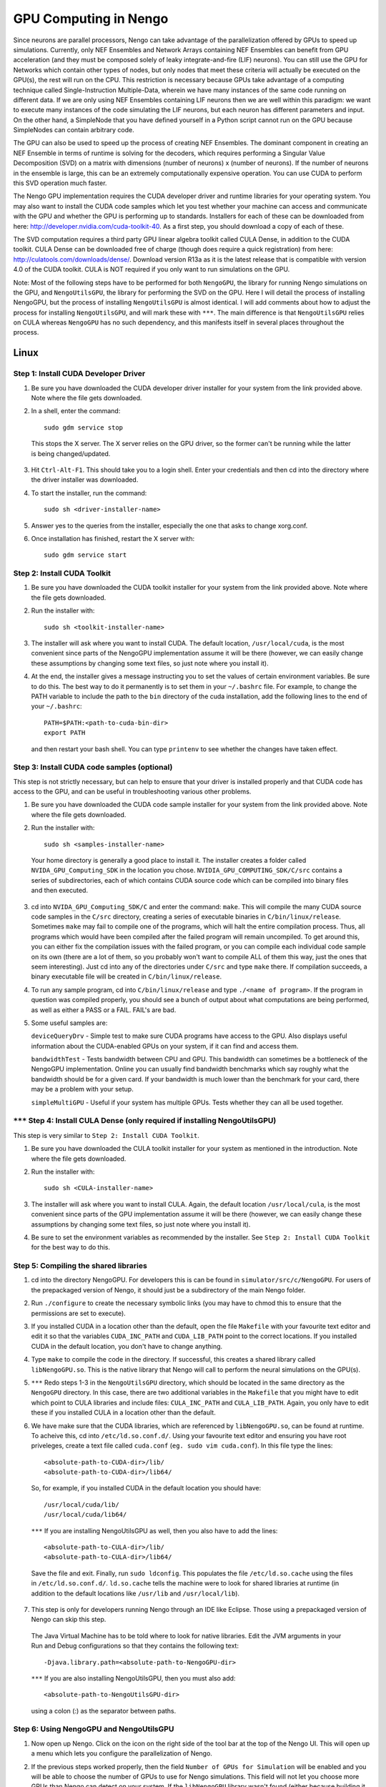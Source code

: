 GPU Computing in Nengo
===================================

Since neurons are parallel processors, Nengo can take advantage of the parallelization offered by GPUs to speed up simulations. Currently, only NEF Ensembles and Network Arrays containing NEF Ensembles can benefit from GPU acceleration (and they must be composed solely of leaky integrate-and-fire (LIF) neurons). You can still use the GPU for Networks which contain other types of nodes, but only nodes that meet these criteria will actually be executed on the GPU(s), the rest will run on the CPU. This restriction is necessary because GPUs take advantage of a computing technique called Single-Instruction Multiple-Data, wherein we have many instances of the same code running on different data. If we are only using NEF Ensembles containing LIF neurons then we are well within this paradigm: we want to execute many instances of the code simulating the LIF neurons, but each neuron has different parameters and input. On the other hand, a SimpleNode that you have defined yourself in a Python script cannot run on the GPU because SimpleNodes can contain arbitrary code. 

The GPU can also be used to speed up the process of creating NEF Ensembles. The dominant component in creating an NEF Ensemble in terms of runtime is solving for the decoders, which requires performing a Singular Value Decomposition (SVD) on a matrix with dimensions (number of neurons) x (number of neurons). If the number of neurons in the ensemble is large, this can be an extremely computationally expensive operation. You can use CUDA to perform this SVD operation much faster. 

The Nengo GPU implementation requires the CUDA developer driver and runtime libraries for your operating system. You may also want to install the CUDA code samples which let you test whether your machine can access and communicate with the GPU and whether the GPU is performing up to standards. Installers for each of these can be downloaded from here: http://developer.nvidia.com/cuda-toolkit-40. As a first step, you should download a copy of each of these. 

The SVD computation requires a third party GPU linear algebra toolkit called CULA Dense, in addition to the CUDA toolkit. CULA Dense can be downloaded free of charge (though does require a quick registration) from here: http://culatools.com/downloads/dense/. Download version R13a as it is the latest release that is compatible with version 4.0 of the CUDA toolkit. CULA is NOT required if you only want to run simulations on the GPU. 

Note: Most of the following steps have to be performed for both ``NengoGPU``, the library for running Nengo simulations on the GPU, and ``NengoUtilsGPU``, the library for performing the SVD on the GPU. Here I will detail the process of installing NengoGPU, but the process of installing ``NengoUtilsGPU`` is almost identical. I will add comments about how to adjust the process for installing ``NengoUtilsGPU``, and will mark these with ``***``. The main difference is that ``NengoUtilsGPU`` relies on CULA whereas ``NengoGPU`` has no such dependency, and this manifests itself in several places throughout the process. 

Linux
------

Step 1: Install CUDA Developer Driver
^^^^^^^^^^^^^^^^^^^^^^^^^^^^^^^^^^^^^^^^^^^^^^^^^^^^^^^^^

1. Be sure you have downloaded the CUDA developer driver installer for your system from the link provided above. Note where the file gets downloaded.

2. In a shell, enter the command::

    sudo gdm service stop

  This stops the X server. The X server relies on the GPU driver, so the former can't be running while the latter is being changed/updated.

3. Hit ``Ctrl-Alt-F1``. This should take you to a login shell. Enter your credentials and then cd into the directory where the driver installer was downloaded. 

4. To start the installer, run the command::

    sudo sh <driver-installer-name>

5. Answer yes to the queries from the installer, especially the one that asks to change xorg.conf.

6. Once installation has finished, restart the X server with::

    sudo gdm service start

Step 2: Install CUDA Toolkit
^^^^^^^^^^^^^^^^^^^^^^^^^^^^^^^^^^^^^^^^^^^^^^

1. Be sure you have downloaded the CUDA toolkit installer for your system from the link provided above. Note where the file gets downloaded.

2. Run the installer with::

    sudo sh <toolkit-installer-name>

3. The installer will ask where you want to install CUDA. The default location, ``/usr/local/cuda``, is the most convenient since parts of the NengoGPU implementation assume it will be there (however, we can easily change these assumptions by changing some text files, so just note where you install it).

4. At the end, the installer gives a message instructing you to set the values of certain environment variables. Be sure to do this. The best way to do it permanently is to set them in your ``~/.bashrc`` file. For example, to change the PATH variable to include the path to the ``bin`` directory of the cuda installation, add the following lines to the end of your ``~/.bashrc``::

    PATH=$PATH:<path-to-cuda-bin-dir>
    export PATH

  and then restart your bash shell. You can type ``printenv`` to see whether the changes have taken effect. 


Step 3: Install CUDA code samples (optional)
^^^^^^^^^^^^^^^^^^^^^^^^^^^^^^^^^^^^^^^^^^^^^^

This step is not strictly necessary, but can help to ensure that your driver is installed properly and that CUDA code has access to the GPU, and can be useful in troubleshooting various other problems.

1. Be sure you have downloaded the CUDA code sample installer for your system from the link provided above. Note where the file gets downloaded.

2. Run the installer with::

    sudo sh <samples-installer-name>

  Your home directory is generally a good place to install it. The installer creates a folder called ``NVIDA_GPU_Computing_SDK`` in the location you chose. ``NVIDIA_GPU_COMPUTING_SDK/C/src`` contains a series of subdirectories, each of which contains CUDA source code which can be compiled into binary files and then executed.

3. cd into ``NVIDA_GPU_Computing_SDK/C`` and enter the command: ``make``. This will compile the many CUDA source code samples in the ``C/src`` directory, creating a series of executable binaries in ``C/bin/linux/release``. Sometimes ``make`` may fail to compile one of the programs, which will halt the entire compilation process. Thus, all programs which would have been compiled after the failed program will remain uncompiled. To get around this, you can either fix the compilation issues with the failed program, or you can compile each individual code sample on its own (there are a lot of them, so you probably won't want to compile ALL of them this way, just the ones that seem interesting). Just cd into any of the directories under ``C/src`` and type ``make`` there. If compilation succeeds, a binary executable file will be created in ``C/bin/linux/release``.

4. To run any sample program, cd into ``C/bin/linux/release`` and type ``./<name of program>``. If the program in question was compiled properly, you should see a bunch of output about what computations are being performed, as well as either a PASS or a FAIL. FAIL's are bad.

5. Some useful samples are:

   ``deviceQueryDrv`` - Simple test to make sure CUDA programs have access to the GPU. Also displays useful information about the CUDA-enabled GPUs on your system, if it can find and access them. 

   ``bandwidthTest`` - Tests bandwidth between CPU and GPU. This bandwidth can sometimes be a bottleneck of the NengoGPU implementation. Online you can usually find bandwidth benchmarks which say roughly what the bandwidth should be for a given card. If your bandwidth is much lower than the benchmark for your card, there may be a problem with your setup. 

   ``simpleMultiGPU`` - Useful if your system has multiple GPUs. Tests whether they can all be used together.

``***`` Step 4: Install CULA Dense (only required if installing NengoUtilsGPU)
^^^^^^^^^^^^^^^^^^^^^^^^^^^^^^^^^^^^^^^^^^^^^^^^^^^^^^^^^^^^^^^^^^^^^^^^^^^^^^^^
This step is very similar to ``Step 2: Install CUDA Toolkit``. 

1. Be sure you have downloaded the CULA toolkit installer for your system as mentioned in the introduction. Note where the file gets downloaded.

2. Run the installer with::

    sudo sh <CULA-installer-name>

3. The installer will ask where you want to install CULA. Again, the default location ``/usr/local/cula``, is the most convenient since parts of the GPU implementation assume it will be there (however, we can easily change these assumptions by changing some text files, so just note where you install it).

4. Be sure to set the environment variables as recommended by the installer. See ``Step 2: Install CUDA Toolkit`` for the best way to do this.

Step 5: Compiling the shared libraries
^^^^^^^^^^^^^^^^^^^^^^^^^^^^^^^^^^^^^^^^^^^^^^^^^^^

1. cd into the directory NengoGPU. For developers this is can be found in ``simulator/src/c/NengoGPU``. For users of the prepackaged version of Nengo, it should just be a subdirectory of the main Nengo folder.

2. Run ``./configure`` to create the necessary symbolic links (you may have to chmod this to ensure that the permissions are set to execute).

3. If you installed CUDA in a location other than the default, open the file ``Makefile`` with your favourite text editor and edit it so that the variables ``CUDA_INC_PATH`` and ``CUDA_LIB_PATH`` point to the correct locations. If you installed CUDA in the default location, you don't have to change anything. 

4. Type ``make`` to compile the code in the directory. If successful, this creates a shared library called ``libNengoGPU.so``. This is the native library that Nengo will call to perform the neural simulations on the GPU(s). 

5. ``***`` Redo steps 1-3 in the ``NengoUtilsGPU`` directory, which should be located in the same directory as the ``NengoGPU`` directory. In this case, there are two additional variables in the ``Makefile`` that you might have to edit which point to CULA libraries and include files: ``CULA_INC_PATH`` and ``CULA_LIB_PATH``. Again, you only have to edit these if you installed CULA in a location other than the default.

6. We have make sure that the CUDA libraries, which are referenced by ``libNengoGPU.so``, can be found at runtime. To acheive this, cd into ``/etc/ld.so.conf.d/``. Using your favourite text editor and ensuring you have root priveleges, create a text file called ``cuda.conf`` (``eg. sudo vim cuda.conf``). In this file type the lines::

    <absolute-path-to-CUDA-dir>/lib/
    <absolute-path-to-CUDA-dir>/lib64/

  So, for example, if you installed CUDA in the default location you should have::

    /usr/local/cuda/lib/
    /usr/local/cuda/lib64/
  
  ``***`` If you are installing NengoUtilsGPU as well, then you also have to add the lines::

    <absolute-path-to-CULA-dir>/lib/
    <absolute-path-to-CULA-dir>/lib64/

  Save the file and exit. Finally, run ``sudo ldconfig``. This populates the file ``/etc/ld.so.cache`` using the files in ``/etc/ld.so.conf.d/``. ``ld.so.cache`` tells the machine were to look for shared libraries at runtime (in addition to the default locations like ``/usr/lib`` and ``/usr/local/lib``). 

7. This step is only for developers running Nengo through an IDE like Eclipse. Those using a prepackaged version of Nengo can skip this step.
  The Java Virtual Machine has to be told where to look for native libraries. Edit the JVM arguments in your Run and Debug configurations so that they contains the following text::

    -Djava.library.path=<absolute-path-to-NengoGPU-dir>
  
  ``***`` If you are also installing NengoUtilsGPU, then you must also add:: 

    <absolute-path-to-NengoUtilsGPU-dir>

  using a colon (:) as the separator between paths. 

Step 6: Using NengoGPU and NengoUtilsGPU 
^^^^^^^^^^^^^^^^^^^^^^^^^^^^^^^^^^^^^^^^^^^^^^^^^^^

1. Now open up Nengo. Click on the |parallel| icon on the right side of the tool bar at the top of the Nengo UI. This will open up a menu which lets you configure the parallelization of Nengo.

2. If the previous steps worked properly, then the field ``Number of GPUs for Simulation`` will be enabled and you will be able to choose the number of GPUs to use for Nengo simulations. This field will not let you choose more GPUs than Nengo can detect on your system. If the ``libNengoGPU`` library wasn't found (either because building it didn't succeed or Java doesn't know where to find it) or no CUDA enabled GPUs can be detected on your system, then this field will be grayed out and an error message will appear to the right of the field. In this case, revisit the relevant step above.

3. After setting the ``Number of GPUs for Simulation`` field to a non-zero value, any simulations you run that contain NEF Ensembles should run those NEF Ensembles on the GPU! There should be no change at all in the way you simulate networks except, of course, that they will run faster. You can still set probes, collect spikes, etc, in the same way you did before.  

4. NengoGPU provides support for running certain NEF Ensembles on the CPU while the rest are simulated on the GPU(s). Right click on the NEF Ensembles that you want to stay on the CPU and select the ``configure`` option. Set the ``useGPU`` field to false, and the ensemble you are configuring will run on the CPU no matter what. You can also edit the same field on a Network object, and it will force all NEF Ensembles within the Network to run on the CPU. 

5. You can also set the number of GPUs to use for simulation in a python script. This is useful if you want to ensure that a given network, created by a script (and maybe even run in that script), always runs with the same number of devices. To achieve this, add the following line to your script::

    ca.nengo.util.impl.NEFGPUInterface.setRequestedNumDevices(x) 
      
  where x is the number of devices you want to use for the resulting network.

6. GPU simulations can be combined with CPU multithreading. In the parallelization dialog, it lets you select the number of CPU threads to use. All NEF Ensembles that are set to run on the GPU will run there, and the rest of the nodes in the Network will be parallelized via multithreading. This is especially useful for speeding up Simple Nodes that do a lot of computation. The optimal number of threads will vary greatly depending on the particular network you are running and the specs of your machine, and generally takes some experimentation to get right. However, using a number of threads equivalent to the number of cores on your machine is usually a good place to start.

7. ``***`` If you installed ``libNengoUtilsGPU`` and it succeeded, then the parallelization dialog will have the ``Use GPU for Ensemble Creation`` checkbox enabled. If you check the box and press OK, then all NEF Ensembles you create afterwards will use the GPU for the Singular Value Decomposition, and this process should be significantly faster, especially for larger ensembles. If the install failed, Nengo cannot detect a CUDA-enabled GPU, or you simply chose not to install NengoUtilsGPU, then the box will be disabled and an error message will appear to its right. Note that the SVD implementation cannot take advantage of multiple GPUs, which is why there is no option to select the number of GPUs for ensemble creation. To change whether a GPU is used for ensemble creation from a python script, use the line::

    ca.nengo.math.impl.WeightedCostApproximator.setUseGPU(x)

  where x is either TRUE or FALSE.

      
.. |parallel| image:: ../../python/images/parallelization.png
    :scale: 75 %


Windows
------
Coming soon.


